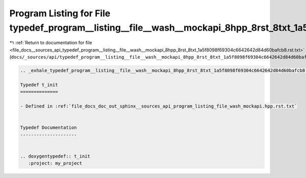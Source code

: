 
.. _program_listing_file_docs__sources_api_typedef_program__listing__file__wash__mockapi_8hpp_8rst_8txt_1a5f8098f69304c6642642d84d60bafcb8.rst.txt:

Program Listing for File typedef_program__listing__file__wash__mockapi_8hpp_8rst_8txt_1a5f8098f69304c6642642d84d60bafcb8.rst.txt
================================================================================================================================

|exhale_lsh| :ref:`Return to documentation for file <file_docs__sources_api_typedef_program__listing__file__wash__mockapi_8hpp_8rst_8txt_1a5f8098f69304c6642642d84d60bafcb8.rst.txt>` (``docs/_sources/api/typedef_program__listing__file__wash__mockapi_8hpp_8rst_8txt_1a5f8098f69304c6642642d84d60bafcb8.rst.txt``)

.. |exhale_lsh| unicode:: U+021B0 .. UPWARDS ARROW WITH TIP LEFTWARDS

.. code-block:: cpp

   .. _exhale_typedef_program__listing__file__wash__mockapi_8hpp_8rst_8txt_1a5f8098f69304c6642642d84d60bafcb8:
   
   Typedef t_init
   ==============
   
   - Defined in :ref:`file_docs_doc_out_sphinx__sources_api_program_listing_file_wash_mockapi.hpp.rst.txt`
   
   
   Typedef Documentation
   ---------------------
   
   
   .. doxygentypedef:: t_init
      :project: my_project
